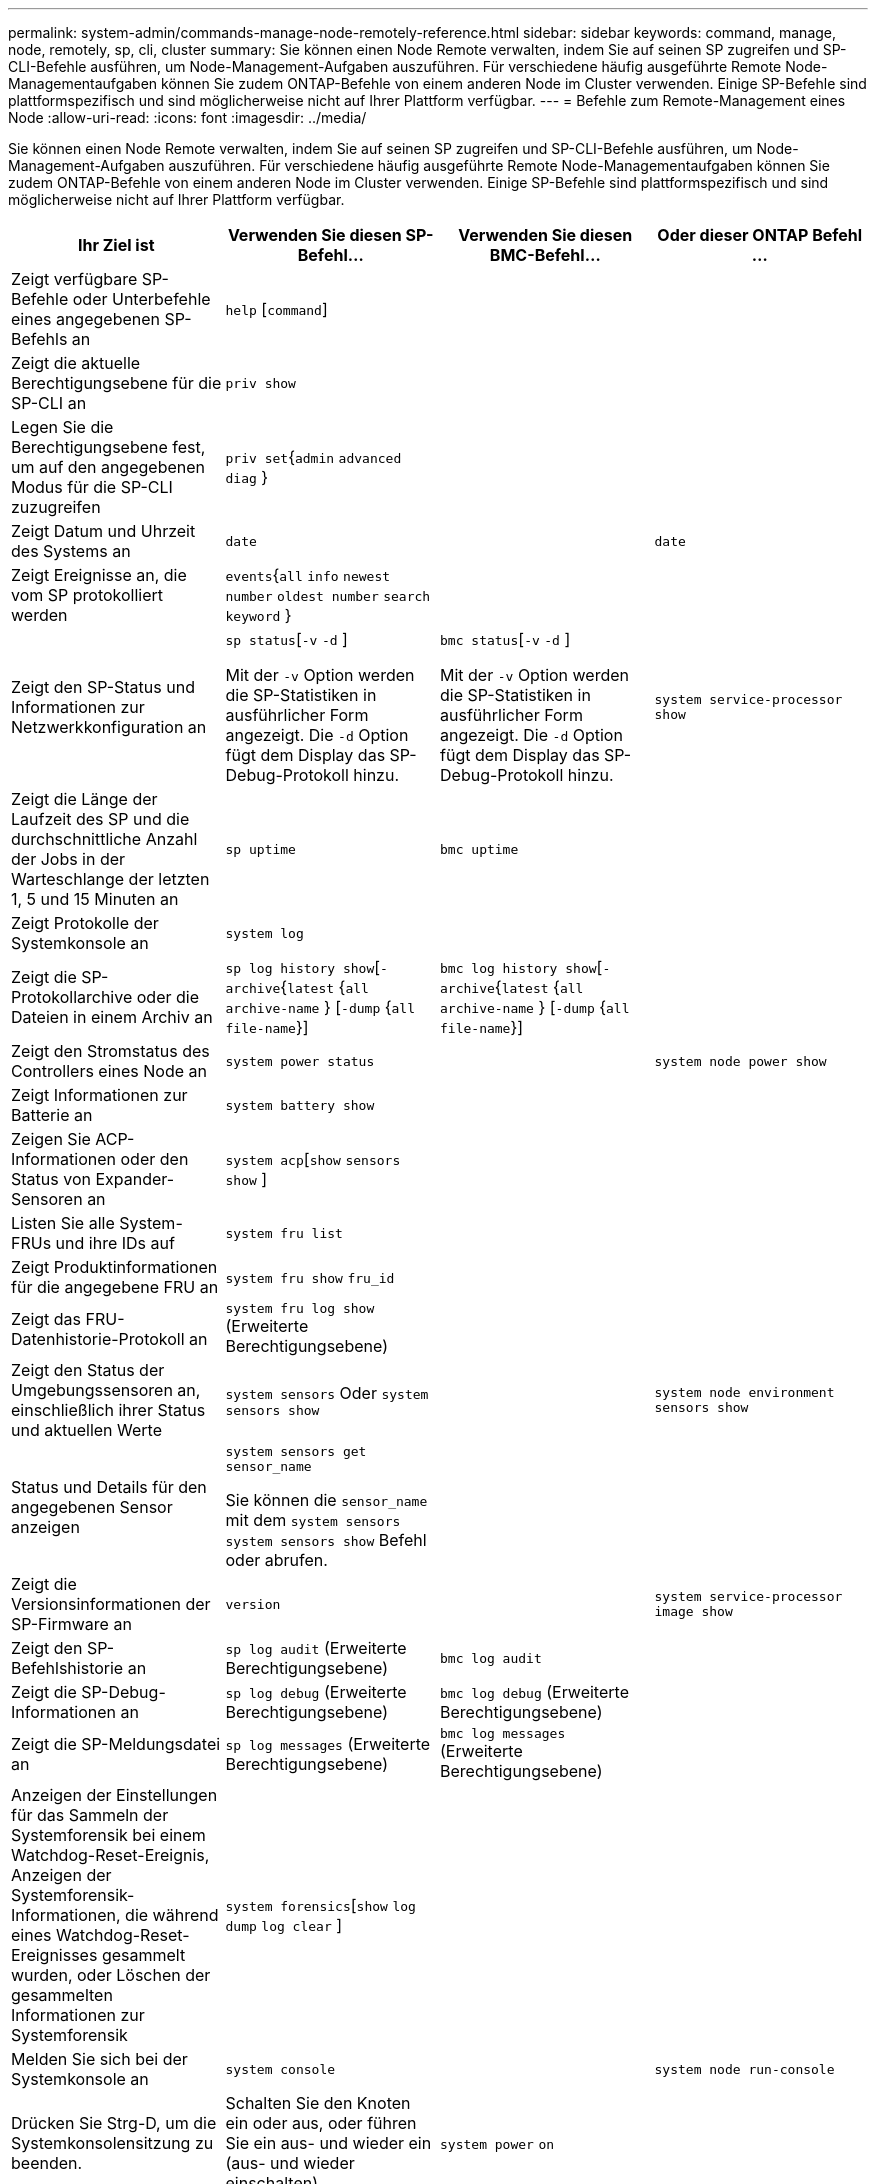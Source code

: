 ---
permalink: system-admin/commands-manage-node-remotely-reference.html 
sidebar: sidebar 
keywords: command, manage, node, remotely, sp, cli, cluster 
summary: Sie können einen Node Remote verwalten, indem Sie auf seinen SP zugreifen und SP-CLI-Befehle ausführen, um Node-Management-Aufgaben auszuführen. Für verschiedene häufig ausgeführte Remote Node-Managementaufgaben können Sie zudem ONTAP-Befehle von einem anderen Node im Cluster verwenden. Einige SP-Befehle sind plattformspezifisch und sind möglicherweise nicht auf Ihrer Plattform verfügbar. 
---
= Befehle zum Remote-Management eines Node
:allow-uri-read: 
:icons: font
:imagesdir: ../media/


[role="lead"]
Sie können einen Node Remote verwalten, indem Sie auf seinen SP zugreifen und SP-CLI-Befehle ausführen, um Node-Management-Aufgaben auszuführen. Für verschiedene häufig ausgeführte Remote Node-Managementaufgaben können Sie zudem ONTAP-Befehle von einem anderen Node im Cluster verwenden. Einige SP-Befehle sind plattformspezifisch und sind möglicherweise nicht auf Ihrer Plattform verfügbar.

|===
| Ihr Ziel ist | Verwenden Sie diesen SP-Befehl... | Verwenden Sie diesen BMC-Befehl... | Oder dieser ONTAP Befehl ... 


 a| 
Zeigt verfügbare SP-Befehle oder Unterbefehle eines angegebenen SP-Befehls an
 a| 
`help` [`command`]
 a| 
 a| 



 a| 
Zeigt die aktuelle Berechtigungsebene für die SP-CLI an
 a| 
`priv show`
 a| 
 a| 



 a| 
Legen Sie die Berechtigungsebene fest, um auf den angegebenen Modus für die SP-CLI zuzugreifen
 a| 
`priv set`{`admin` `advanced`  `diag` }
 a| 
 a| 



 a| 
Zeigt Datum und Uhrzeit des Systems an
 a| 
`date`
 a| 
 a| 
`date`



 a| 
Zeigt Ereignisse an, die vom SP protokolliert werden
 a| 
`events`{`all` `info` `newest` `number` `oldest number`  `search keyword` }
 a| 
 a| 



 a| 
Zeigt den SP-Status und Informationen zur Netzwerkkonfiguration an
 a| 
`sp status`[`-v`  `-d` ]

Mit der `-v` Option werden die SP-Statistiken in ausführlicher Form angezeigt. Die `-d` Option fügt dem Display das SP-Debug-Protokoll hinzu.
 a| 
`bmc status`[`-v`  `-d` ]

Mit der `-v` Option werden die SP-Statistiken in ausführlicher Form angezeigt. Die `-d` Option fügt dem Display das SP-Debug-Protokoll hinzu.
 a| 
`system service-processor show`



 a| 
Zeigt die Länge der Laufzeit des SP und die durchschnittliche Anzahl der Jobs in der Warteschlange der letzten 1, 5 und 15 Minuten an
 a| 
`sp uptime`
 a| 
`bmc uptime`
 a| 



 a| 
Zeigt Protokolle der Systemkonsole an
 a| 
`system log`
 a| 
 a| 



 a| 
Zeigt die SP-Protokollarchive oder die Dateien in einem Archiv an
 a| 
`sp log history show`[`-archive`{`latest` {`all`  `archive-name` } [`-dump` {`all` `file-name`}]
 a| 
`bmc log history show`[`-archive`{`latest` {`all`  `archive-name` } [`-dump` {`all` `file-name`}]
 a| 



 a| 
Zeigt den Stromstatus des Controllers eines Node an
 a| 
`system power status`
 a| 
 a| 
`system node power show`



 a| 
Zeigt Informationen zur Batterie an
 a| 
`system battery show`
 a| 
 a| 



 a| 
Zeigen Sie ACP-Informationen oder den Status von Expander-Sensoren an
 a| 
`system acp`[`show`  `sensors show` ]
 a| 
 a| 



 a| 
Listen Sie alle System-FRUs und ihre IDs auf
 a| 
`system fru list`
 a| 
 a| 



 a| 
Zeigt Produktinformationen für die angegebene FRU an
 a| 
`system fru show` `fru_id`
 a| 
 a| 



 a| 
Zeigt das FRU-Datenhistorie-Protokoll an
 a| 
`system fru log show` (Erweiterte Berechtigungsebene)
 a| 
 a| 



 a| 
Zeigt den Status der Umgebungssensoren an, einschließlich ihrer Status und aktuellen Werte
 a| 
`system sensors` Oder `system sensors show`
 a| 
 a| 
`system node environment sensors show`



 a| 
Status und Details für den angegebenen Sensor anzeigen
 a| 
`system sensors get` `sensor_name`

Sie können die `sensor_name` mit dem `system sensors` `system sensors show` Befehl oder abrufen.
 a| 
 a| 



 a| 
Zeigt die Versionsinformationen der SP-Firmware an
 a| 
`version`
 a| 
 a| 
`system service-processor image show`



 a| 
Zeigt den SP-Befehlshistorie an
 a| 
`sp log audit` (Erweiterte Berechtigungsebene)
 a| 
`bmc log audit`
 a| 



 a| 
Zeigt die SP-Debug-Informationen an
 a| 
`sp log debug` (Erweiterte Berechtigungsebene)
 a| 
`bmc log debug` (Erweiterte Berechtigungsebene)
 a| 



 a| 
Zeigt die SP-Meldungsdatei an
 a| 
`sp log messages` (Erweiterte Berechtigungsebene)
 a| 
`bmc log messages` (Erweiterte Berechtigungsebene)
 a| 



 a| 
Anzeigen der Einstellungen für das Sammeln der Systemforensik bei einem Watchdog-Reset-Ereignis, Anzeigen der Systemforensik-Informationen, die während eines Watchdog-Reset-Ereignisses gesammelt wurden, oder Löschen der gesammelten Informationen zur Systemforensik
 a| 
`system forensics`[`show` `log dump`  `log clear` ]
 a| 
 a| 



 a| 
Melden Sie sich bei der Systemkonsole an
 a| 
`system console`
 a| 
 a| 
`system node run-console`



 a| 
Drücken Sie Strg-D, um die Systemkonsolensitzung zu beenden.



 a| 
Schalten Sie den Knoten ein oder aus, oder führen Sie ein aus- und wieder ein (aus- und wieder einschalten).
 a| 
`system power` `on`
 a| 
 a| 
`system node power on` (Erweiterte Berechtigungsebene)



 a| 
`system power` `off`
 a| 
 a| 



 a| 
`system power` `cycle`
 a| 
 a| 



 a| 
Die Standby-Stromversorgung bleibt eingeschaltet, damit der SP unterbrechungsfrei betrieben wird. Während des Einschaltzyklus erfolgt eine kurze Pause, bevor der Strom wieder eingeschaltet wird.

[NOTE]
====
Wenn der Node mit diesen Befehlen aus- und wieder eingeschaltet wird, kann dies zu einem nicht ordnungsgemäßen Herunterfahren des Node führen (das auch „_Dirty shutdown_“ genannt `system node halt` wird) und ist kein Ersatz für ein ordnungsgemäßes Herunterfahren mit dem Befehl ONTAP.

====


 a| 
Erstellen Sie einen Core Dump, und setzen Sie den Node zurück
 a| 
`system core` [`-f`]

Die `-f` Option erzwingt das Erstellen eines Core Dump und das Zurücksetzen des Node.
 a| 
 a| 
`system node coredump trigger`

(Erweiterte Berechtigungsebene)



 a| 
Diese Befehle haben den gleichen Effekt wie das Drücken der NMI-Taste (Non-Maskable Interrupt) auf einem Knoten, was zu einem nicht ordnungsgemäßen Herunterfahren des Knotens und einem Dump der Kerndateien beim Beenden des Knotens führt. Diese Befehle sind hilfreich, wenn ONTAP auf dem Knoten hängen bleibt oder nicht auf Befehle wie reagiert `system node shutdown`. Die generierten Core Dump-Dateien werden in der Ausgabe des `system node coredump show` Befehls angezeigt. Der SP bleibt betriebsbereit, solange die Input-Stromversorgung des Node nicht unterbrochen wird.



 a| 
Booten Sie den Node mit einem optional angegebenen BIOS-Firmware-Image (primäres, Backup oder aktuell) neu, um Probleme wie ein beschädigtes Image des Boot-Geräts des Node wiederherzustellen
 a| 
`system reset`{`primary` `backup`  `current` }
 a| 
 a| 
`system node reset` Mit dem `-firmware` {`primary` `backup` `current`Parameter } (erweiterte Berechtigungsebene)

`system node reset`



 a| 
[NOTE]
====
Dieser Vorgang bewirkt ein nicht ordnungsgemäßes Herunterfahren des Node.

====
Wenn kein BIOS-Firmware-Image angegeben wird, wird das aktuelle Image für das Neubooten verwendet. Der SP bleibt betriebsbereit, solange die Input-Stromversorgung des Node nicht unterbrochen wird.



 a| 
Zeigt den Status eines automatischen Updates der Akku-Firmware an oder aktiviert bzw. deaktiviert das automatische Update der Akku-Firmware beim nächsten Booten des SP
 a| 
`system battery auto_update`[`status` `enable`  `disable` ]

(Erweiterte Berechtigungsebene)
 a| 
 a| 



 a| 
Vergleicht das aktuelle Akku-Firmware-Image mit einem angegebenen Firmware-Image
 a| 
`system battery verify` [`image_URL`]

(Erweiterte Berechtigungsebene)

Wenn `image_URL` nicht angegeben wird, wird das Standard-Image der Akku-Firmware zum Vergleich verwendet.
 a| 
 a| 



 a| 
Aktualisieren Sie die Akku-Firmware vom Image am angegebenen Speicherort
 a| 
`system battery flash` `image_URL`

(Erweiterte Berechtigungsebene)

Sie verwenden diesen Befehl, wenn das automatische Update der Akku-Firmware aus einem bestimmten Grund fehlgeschlagen ist.
 a| 
 a| 



 a| 
Aktualisieren Sie die SP-Firmware mithilfe des Images am angegebenen Speicherort
 a| 
`sp update` `image_URL image_URL` Darf 200 Zeichen nicht überschreiten.
 a| 
`bmc update` `image_URL image_URL` Darf 200 Zeichen nicht überschreiten.
 a| 
`system service-processor image update`



 a| 
Bootet den SP neu
 a| 
`sp reboot`
 a| 
 a| 
`system service-processor reboot-sp`



 a| 
Löscht den NVRAM-Flash-Inhalt
 a| 
`system nvram flash clear` (Erweiterte Berechtigungsebene)

Dieser Befehl kann nicht gestartet werden, wenn die Steuerung ausgeschaltet ist (`system power off`).
 a| 
 a| 



 a| 
Beenden Sie die SP-CLI
 a| 
`exit`
 a| 
 a| 

|===